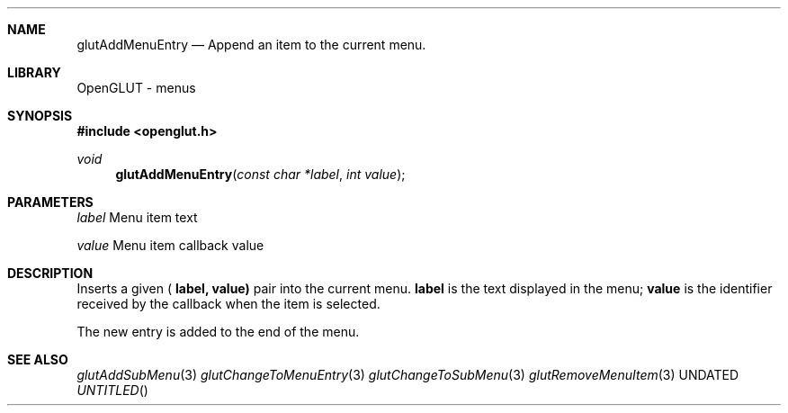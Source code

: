 .\" Copyright 2004, the OpenGLUT contributors
.Dt GLUTADDMENUENTRY 3 LOCAL
.Dd
.Sh NAME
.Nm glutAddMenuEntry
.Nd Append an item to the current menu.
.Sh LIBRARY
OpenGLUT - menus
.Sh SYNOPSIS
.In openglut.h
.Ft  void
.Fn glutAddMenuEntry "const char *label" "int value"
.Sh PARAMETERS
.Pp
.Bf Em
 label
.Ef
    Menu item text
.Pp
.Bf Em
 value
.Ef
    Menu item callback value
.Sh DESCRIPTION
Inserts a given (
.Bf Sy
 label,
.Ef
 
.Bf Sy
 value)
.Ef
 pair
into the current menu.  
.Bf Sy
 label
.Ef
 is the text displayed
in the menu; 
.Bf Sy
 value
.Ef
 is the identifier received
by the callback when the item is selected.
.Pp
The new entry is added to the end of the menu.
.Pp
.Sh SEE ALSO
.Xr glutAddSubMenu 3
.Xr glutChangeToMenuEntry 3
.Xr glutChangeToSubMenu 3
.Xr glutRemoveMenuItem 3
.fl
.sp 3
